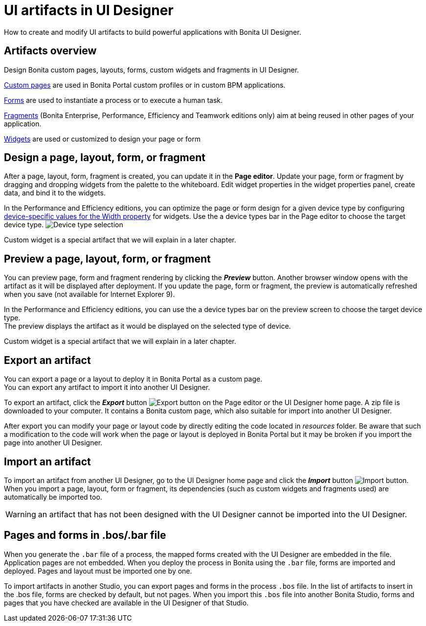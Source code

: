 = UI artifacts in UI Designer

How to create and modify UI artifacts to build powerful applications with Bonita UI Designer.

== Artifacts overview

Design Bonita custom pages, layouts, forms, custom widgets and fragments in UI Designer.

xref:pages.adoc[Custom pages] are used in Bonita Portal custom profiles or in custom BPM applications.

xref:forms.adoc[Forms] are used to instantiate a process or to execute a human task.

xref:fragments.adoc[Fragments] (Bonita Enterprise, Performance, Efficiency and Teamwork editions only) aim at being reused in other pages of your application.

xref:widgets.adoc[Widgets] are used or customized to design your page or form

== Design a page, layout, form, or fragment

After a page, layout, form, fragment is created, you can update it in the *Page editor*. Update your page, form or fragment by dragging and dropping widgets from the palette to the whiteboard. Edit widget properties in the widget properties panel, create data, and bind it to the widgets.

In the Performance and Efficiency editions, you can optimize the page or form design for a given device type by configuring xref:widget-properties.adoc[device-specific values for the Width property] for widgets. Use the a device types bar in the Page editor to choose the target device type.
image:images/images-6_0/pb-resolution.png[Device type selection]

Custom widget is a special artifact that we will explain in a later chapter.

== Preview a page, layout, form, or fragment

You can preview page, form and fragment rendering by clicking the *_Preview_* button. Another browser window opens with the artifact as it will be displayed after deployment. If you update the page, form or fragment, the preview is automatically refreshed when you save (not available for Internet Explorer 9).

In the Performance and Efficiency editions, you can use the a device types bar on the preview screen to choose the target device type. +
The preview displays the artifact as it would be displayed on the selected type of device.

Custom widget is a special artifact that we will explain in a later chapter.

+++<a id="export">++++++</a>+++

== Export an artifact

You can export a page or a layout to deploy it in Bonita Portal as a custom page. +
You can export any artifact to import it into another UI Designer.

To export an artifact, click the *_Export_* button image:images/images-6_0/pb-export.png[Export button] on the Page editor or the UI Designer home page. A zip file is downloaded to your computer. It contains a Bonita custom page, which also suitable for import into another UI Designer.

After export you can modify your page or layout code by directly editing the code located in _resources_ folder. Be aware that such a modification to the code will work when the page or layout is deployed in Bonita Portal but it may be broken if you import the page into another UI Designer.

+++<a id="import">++++++</a>+++

== Import an artifact

To import an artifact from another UI Designer, go to the UI Designer home page and click the *_Import_* button image:images/images-6_0/pb-import.png[Import button]. When you import a page, layout, form or fragment, its dependencies (such as custom widgets and fragments used) are automatically be imported too.

WARNING: an artifact that has not been designed with the UI Designer cannot be imported into the UI Designer.

== Pages and forms in .bos/.bar file

When you generate the `.bar` file of a process, the mapped forms created with the UI Designer are embedded in the file. Application pages are not embedded. When you deploy the process in Bonita using the `.bar` file, forms are imported and deployed. Pages and layout must be imported one by one.

To import artifacts in another Studio, you can export pages and forms in the process `.bos` file. In the list of artifacts to insert in the .bos file, forms are checked by default, but not pages. When you import this `.bos` file into another Bonita Studio, forms and pages that you have checked are available in the UI Designer of that Studio.
